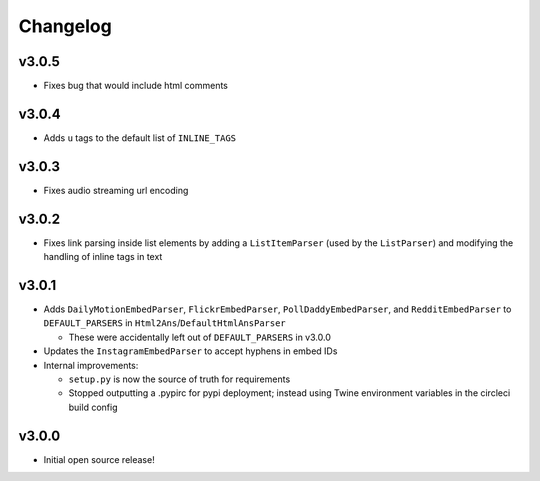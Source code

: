 Changelog
=========

v3.0.5
------

* Fixes bug that would include html comments


v3.0.4
------

* Adds ``u`` tags to the default list of ``INLINE_TAGS``


v3.0.3
------

* Fixes audio streaming url encoding


v3.0.2
------

* Fixes link parsing inside list elements by adding a ``ListItemParser`` (used by the ``ListParser``) and modifying the handling of inline tags in text


v3.0.1
------

* Adds ``DailyMotionEmbedParser``, ``FlickrEmbedParser``, ``PollDaddyEmbedParser``, and ``RedditEmbedParser`` to ``DEFAULT_PARSERS`` in ``Html2Ans``/``DefaultHtmlAnsParser``

  - These were accidentally left out of ``DEFAULT_PARSERS`` in v3.0.0

* Updates the ``InstagramEmbedParser`` to accept hyphens in embed IDs
* Internal improvements:

  - ``setup.py`` is now the source of truth for requirements
  - Stopped outputting a .pypirc for pypi deployment; instead using Twine environment variables in the circleci build config


v3.0.0
------

* Initial open source release!
